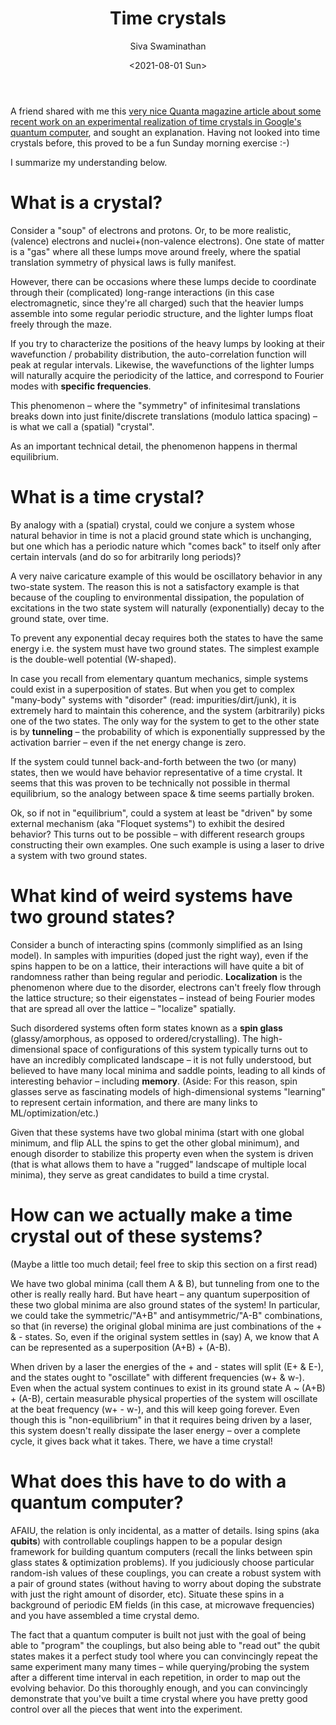 #+TITLE: Time crystals
#+AUTHOR: Siva Swaminathan
#+DATE: <2021-08-01 Sun>
#+OPTIONS: toc:nil


A friend shared with me this [[https://www.quantamagazine.org/first-time-crystal-built-using-googles-quantum-computer-20210730/][very nice Quanta magazine article about some recent work on an experimental realization of time crystals in Google's quantum computer]], and sought an explanation. Having not looked into time crystals before, this proved to be a fun Sunday morning exercise :-)

I summarize my understanding below.

* What is a crystal?

Consider a "soup" of electrons and protons. Or, to be more realistic, (valence) electrons and nuclei+(non-valence electrons). One state of matter is a "gas" where all these lumps move around freely, where the spatial translation symmetry of physical laws is fully manifest.

However, there can be occasions where these lumps decide to coordinate through their (complicated) long-range interactions (in this case electromagnetic, since they're all charged) such that the heavier lumps assemble into some regular periodic structure, and the lighter lumps float freely through the maze.

If you try to characterize the positions of the heavy lumps by looking at their wavefunction / probability distribution, the auto-correlation function will peak at regular intervals. Likewise, the wavefunctions of the lighter lumps will naturally acquire the periodicity of the lattice, and correspond to Fourier modes with *specific frequencies*.

This phenomenon -- where the "symmetry" of infinitesimal translations breaks down into just finite/discrete translations (modulo lattica spacing) -- is what we call a (spatial) "crystal".

As an important technical detail, the phenomenon happens in thermal equilibrium.


* What is a time crystal?

By analogy with a (spatial) crystal, could we conjure a system whose natural behavior in time is not a placid ground state which is unchanging, but one which has a periodic nature which "comes back" to itself only after certain intervals (and do so for arbitrarily long periods)?

A very naive caricature example of this would be oscillatory behavior in any two-state system. The reason this is not a satisfactory example is that because of the coupling to environmental dissipation, the population of excitations in the two state system will naturally (exponentially) decay to the ground state, over time.

To prevent any exponential decay requires both the states to have the same energy i.e. the system must have two ground states. The simplest example is the double-well potential (W-shaped).

In case you recall from elementary quantum mechanics, simple systems could exist in a superposition of states. But when you get to complex "many-body" systems with "disorder" (read: impurities/dirt/junk), it is extremely hard to maintain this coherence, and the system (arbitrarily) picks one of the two states. The only way for the system to get to the other state is by *tunneling* -- the probability of which is exponentially suppressed by the activation barrier -- even if the net energy change is zero.

If the system could tunnel back-and-forth between the two (or many) states, then we would have behavior representative of a time crystal. It seems that this was proven to be technically not possible in thermal equilibrium, so the analogy between space & time seems partially broken.

Ok, so if not in "equilibrium", could a system at least be "driven" by some external mechanism (aka "Floquet systems") to exhibit the desired behavior? This turns out to be possible -- with different research groups constructing their own examples. One such example is using a laser to drive a system with two ground states.

* What kind of weird systems have two ground states?

Consider a bunch of interacting spins (commonly simplified as an Ising model). In samples with impurities (doped just the right way), even if the spins happen to be on a lattice, their interactions will have quite a bit of randomness rather than being regular and periodic. *Localization* is the phenomenon where due to the disorder, electrons can't freely flow through the lattice structure; so their eigenstates -- instead of being Fourier modes that are spread all over the lattice -- "localize" spatially.

Such disordered systems often form states known as a *spin glass* (glassy/amorphous, as opposed to ordered/crystalling). The high-dimensional space of configurations of this system typically turns out to have an incredibly complicated landscape -- it is not fully understood, but believed to have many local minima and saddle points, leading to all kinds of interesting behavior -- including *memory*. (Aside: For this reason, spin glasses serve as fascinating models of high-dimensional systems "learning" to represent certain information, and there are many links to ML/optimization/etc.)

Given that these systems have two global minima (start with one global minimum, and flip ALL the spins to get the other global minimum), and enough disorder to stabilize this property even when the system is driven (that is what allows them to have a "rugged" landscape of multiple local minima), they serve as great candidates to build a time crystal.

* How can we actually make a time crystal out of these systems?
(Maybe a little too much detail; feel free to skip this section on a first read)

We have two global minima (call them A & B), but tunneling from one to the other is really really hard. But have heart -- any quantum superposition of these two global minima are also ground states of the system! In particular, we could take the symmetric/"A+B" and antisymmetric/"A-B" combinations, so that (in reverse) the original global minima are just combinations of the + & - states. So, even if the original system settles in (say) A, we know that A can be represented as a superposition (A+B) + (A-B).

When driven by a laser the energies of the + and - states will split (E+ & E-), and the states ought to "oscillate" with different frequencies (w+ & w-). Even when the actual system continues to exist in its ground state A ~ (A+B) + (A-B), certain measurable physical properties of the system will oscillate at the beat frequency (w+ - w-), and this will keep going forever. Even though this is "non-equilibrium" in that it requires being driven by a laser, this system doesn't really dissipate the laser energy -- over a complete cycle, it gives back what it takes. There, we have a time crystal!

* What does this have to do with a quantum computer?

AFAIU, the relation is only incidental, as a matter of details. Ising spins (aka *qubits*) with controllable couplings happen to be a popular design framework for building quantum computers (recall the links between spin glass states & optimization problems). If you judiciously choose particular random-ish values of these couplings, you can create a robust system with a pair of ground states (without having to worry about doping the substrate with just the right amount of disorder, etc). Situate these spins in a background of periodic EM fields (in this case, at microwave frequencies) and you have assembled a time crystal demo.

The fact that a quantum computer is built not just with the goal of being able to "program" the couplings, but also being able to "read out" the qubit states makes it a perfect study tool where you can convincingly repeat the same experiment many many times -- while querying/probing the system after a different time interval in each repetition, in order to map out the evolving behavior. Do this thoroughly enough, and you can convincingly demonstrate that you've built a time crystal where you have pretty good control over all the pieces that went into the experiment.
